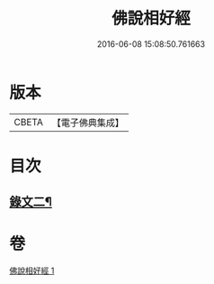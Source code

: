 #+TITLE: 佛說相好經 
#+DATE: 2016-06-08 15:08:50.761663

* 版本
 |     CBETA|【電子佛典集成】|

* 目次
** [[file:KR6v0039_001.txt::001-0414a10][錄文二¶]]

* 卷
[[file:KR6v0039_001.txt][佛說相好經 1]]

